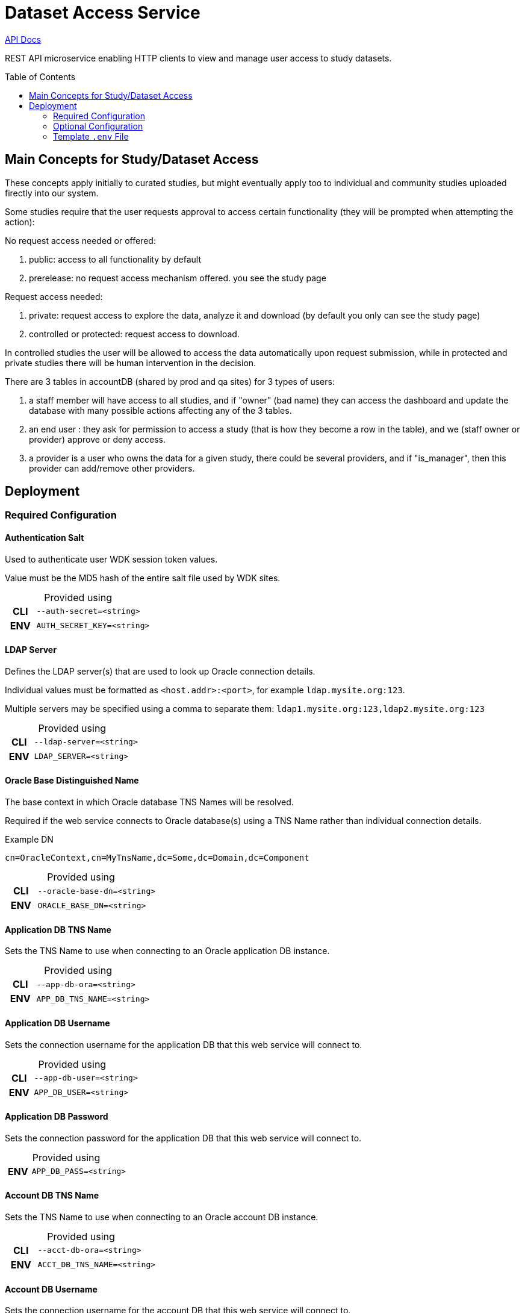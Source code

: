 = Dataset Access Service
:linkcss: true
:table-caption!:
:source-highlighter: pygments
:toc: preamble
ifdef::env-github[]
:tip-caption: :bulb:
:note-caption: :information_source:
:important-caption: :heavy_exclamation_mark:
:caution-caption: :fire:
:warning-caption: :warning:
endif::[]
ifndef::env-github[]
:stylesdir: /home/ellie/Code/3rd/asciidoctor-skins/css
:stylesheet: adoc-github.css
endif::[]

https://veupathdb.github.io/service-dataset-access/api.html[API Docs]

REST API microservice enabling HTTP clients to view and manage user access to
study datasets.


== Main Concepts for Study/Dataset Access

These concepts apply initially to curated studies, but might eventually apply too to individual and community studies uploaded firectly into our system.

Some studies require that the user requests approval to access certain functionality (they will be prompted when attempting the action): 

No request access needed or offered:

. public: access to all functionality by default
. prerelease: no request access mechanism offered. you see the study page

Request access needed:

. private: request access to explore the data, analyze it and download (by default you only can see the study page)
. controlled or protected: request access to download. 

In controlled studies the user will be allowed to access the data automatically upon request submission, while in protected and private studies there will be human intervention in the decision.

There are 3 tables in accountDB (shared by prod and qa sites) for 3 types of users:

. a staff member will have access to all studies, and if "owner" (bad name) they can access the dashboard and update  the database with many possible actions affecting any of the 3 tables.
. an end user : they ask for permission to access  a study (that is how they become a row in the table), and we (staff owner or provider)  approve or deny access.
. a provider is a user who owns the data for a given study, there could be several providers, and if "is_manager", then this provider can add/remove other providers.


== Deployment

=== Required Configuration

==== Authentication Salt

Used to authenticate user WDK session token values.

Value must be the MD5 hash of the entire salt file used by WDK sites.

.Provided using
[cols=">1h,4m"]
|===
| CLI | --auth-secret=<string>
| ENV | AUTH_SECRET_KEY=<string>
|===
//------------------------------------------------------------------------------

==== LDAP Server

Defines the LDAP server(s) that are used to look up Oracle connection details.

Individual values must be formatted as `<host.addr>:<port>`, for example
`ldap.mysite.org:123`.

Multiple servers may be specified using a comma to separate them:
`ldap1.mysite.org:123,ldap2.mysite.org:123`

.Provided using
[cols=">1h,4m"]
|===
| CLI | --ldap-server=<string>
| ENV | LDAP_SERVER=<string>
|===
//------------------------------------------------------------------------------

==== Oracle Base Distinguished Name

The base context in which Oracle database TNS Names will be resolved.

Required if the web service connects to Oracle database(s) using a TNS Name
rather than individual connection details.

.Example DN
----
cn=OracleContext,cn=MyTnsName,dc=Some,dc=Domain,dc=Component
----

.Provided using
[cols=">1h,4m"]
|===
| CLI | --oracle-base-dn=<string>
| ENV | ORACLE_BASE_DN=<string>
|===
//------------------------------------------------------------------------------

==== Application DB TNS Name

Sets the TNS Name to use when connecting to an Oracle application DB instance.

.Provided using
[cols=">1h,4m"]
|===
| CLI | --app-db-ora=<string>
| ENV | APP_DB_TNS_NAME=<string>
|===
//------------------------------------------------------------------------------

==== Application DB Username

Sets the connection username for the application DB that this web service will
connect to.

.Provided using
[cols=">1h,4m"]
|===
| CLI | --app-db-user=<string>
| ENV | APP_DB_USER=<string>
|===
//------------------------------------------------------------------------------

==== Application DB Password

Sets the connection password for the application DB that this web service will
connect to.

.Provided using
[cols=">1h,4m"]
|===
| ENV | APP_DB_PASS=<string>
|===
//------------------------------------------------------------------------------

==== Account DB TNS Name

Sets the TNS Name to use when connecting to an Oracle account DB instance.

.Provided using
[cols=">1h,4m"]
|===
| CLI | --acct-db-ora=<string>
| ENV | ACCT_DB_TNS_NAME=<string>
|===
//------------------------------------------------------------------------------

==== Account DB Username

Sets the connection username for the account DB that this web service will
connect to.

.Provided using
[cols=">1h,4m"]
|===
| CLI | --acct-db-user=<string>
| ENV | ACCT_DB_USER=<string>
|===
//------------------------------------------------------------------------------

==== Account DB Password

Sets the connection password for the account DB that this web service will
connect to.

.Provided using
[cols=">1h,4m"]
|===
| ENV | ACCT_DB_PASS=<string>
|===
//------------------------------------------------------------------------------

==== SMTP Host

Used for sending emails this service will generate.

.Provided using
[cols=">1h,4m"]
|===
| CLI | --smtp-host=<string>
| ENV | SMTP_HOST=<string>
|===
//------------------------------------------------------------------------------

==== Support Email

Used to set the ReplyTo value on emails sent from this service.

.Provided using
[cols=">1h,4m"]
|===
| CLI | --support-email=<string>
| ENV | SUPPORT_EMAIL=<string>
|===
//------------------------------------------------------------------------------

==== Site URL

The base URL for the site to which this service is paired.

.Provided using
[cols=">1h,4m"]
|===
| CLI | --site-url=<string>
| ENV | SITE_URL=<string>
|===

.Example
----
SITE_URL=https://clinepidb.org/ce
----
//------------------------------------------------------------------------------


=== Optional Configuration

==== Server Port

Used to configure the port the web server to listens to.

Defaults to port `80` if unset.

.Provided using
[cols=">1h,4m"]
|===
| CLI | --server-port=<int16>
| ENV | SERVER_PORT=<int16>
|===
//------------------------------------------------------------------------------

==== Application DB Connection Pool Size

Sets the connection pool size for the application DB that this web service will
connect to.

Defaults to `20`

.Provided using
[cols=">1h,4m"]
|===
| CLI | --app-db-pool-size=<int32>
| ENV | APP_DB_POOL_SIZE=<int32>
|===
//------------------------------------------------------------------------------

==== Account DB Connection Pool Size

Sets the connection pool size for the account DB that this web service will
connect to.

Defaults to `20`

.Provided using
[cols=">1h,4m"]
|===
| CLI | --acct-db-pool-size=<int32>
| ENV | ACCT_DB_POOL_SIZE=<int32>
|===
//------------------------------------------------------------------------------

==== Enable Email Debug

Sets the `javax.mail.Session` property `mail.debug`.

Defaults to `false`.

.Provided using
[cols=">1h,4m"]
|===
| CLI | --mail-debug=true\|false
| ENV | EMAIL_DEBUG=true\|false
|===
//------------------------------------------------------------------------------

==== Registration Path

Path to the registration client component relative to the site URL.

Defaults to `/app/user/registration`.

.Provided using
[cols=">1h,4m"]
|===
| CLI | --registration-path=<string>
| ENV | REGISTRATION_PATH=<string>
|===

//------------------------------------------------------------------------------

==== Application Path

Path to the dataset access management client component relative to the site URL.

Defaults to `/app/study-access`.

.Provided using
[cols=">1h,4m"]
|===
| CLI | --application-path=<string>
| ENV | APPLICATION_PATH=<string>
|===
//------------------------------------------------------------------------------

=== Template `.env` File

[source, shell]
----
# Required #############################

AUTH_SECRET_KEY=
LDAP_SERVER=
ORACLE_BASE_DN=

APP_DB_TNS_NAME=
APP_DB_USER=
APP_DB_PASS=

ACCT_DB_TNS_NAME=
ACCT_DB_USER=
ACCT_DB_PASS=

SMTP_HOST=
SUPPORT_EMAIL=

SITE_URL=

# Optional #############################

#SERVER_PORT=80
#APP_DB_POOL_SIZE=20
#ACCT_DB_POOL_SIZE=20
#EMAIL_DEBUG=false
#REGISTRATION_PATH=/app/user/registration
#APPLICATION_PATH=/app/study-access
----
